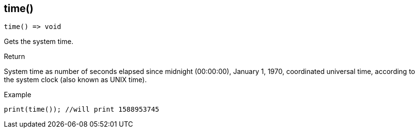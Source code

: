 [.nxsl-function]
[[func-time]]
== time()

[source,c]
----
time() => void
----

Gets the system time.

.Return
System time as number of seconds elapsed since midnight (00:00:00), January 1, 1970, coordinated universal time, according to the system clock (also known as UNIX time).

.Example
[.source]
....
print(time()); //will print 1588953745
....
